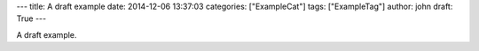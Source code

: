 ---
title: A draft example
date: 2014-12-06 13:37:03
categories: ["ExampleCat"]
tags: ["ExampleTag"]
author: john
draft: True
---

A draft example.